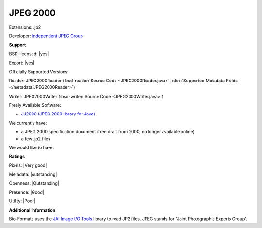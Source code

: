 .. index:: JPEG 2000
.. index:: .jp2

JPEG 2000
===============================================================================

Extensions: .jp2

Developer: `Independent JPEG Group <http://www.ijg.org/>`_


**Support**


BSD-licensed: |yes|

Export: |yes|

Officially Supported Versions: 

Reader: JPEG2000Reader (:bsd-reader:`Source Code <JPEG2000Reader.java>`, :doc:`Supported Metadata Fields </metadata/JPEG2000Reader>`)

Writer: JPEG2000Writer (:bsd-writer:`Source Code <JPEG2000Writer.java>`)

Freely Available Software:

- `JJ2000 (JPEG 2000 library for Java) <http://code.google.com/p/jj2000/>`_


We currently have:

* a JPEG 2000 specification document (free draft from 2000, no longer available online) 
* a few .jp2 files

We would like to have:


**Ratings**


Pixels: |Very good|

Metadata: |outstanding|

Openness: |Outstanding|

Presence: |Good|

Utility: |Poor|

**Additional Information**


Bio-Formats uses the `JAI Image I/O Tools <https://java.net/projects/jai-imageio>`_ library to read JP2 files. 
JPEG stands for "Joint Photographic Experts Group".
